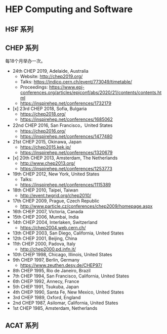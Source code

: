 #+AUTHOR: Tao Lin

* HEP Computing and Software

** HSF 系列

** CHEP 系列
每18个月举办一次。

- 24th CHEP 2019, Adelaide, Australia
  - Website: http://chep2019.org/
  - Talks: https://indico.cern.ch/event/773049/timetable/
  - Proceedings: https://www.epj-conferences.org/articles/epjconf/abs/2020/21/contents/contents.html
  - https://inspirehep.net/conferences/1732179
- [x] 23rd CHEP 2018, Sofia, Bulgaria
  - https://chep2018.org/
  - https://inspirehep.net/conferences/1685062
- 22nd CHEP 2016, San Francisco，United States
  - https://chep2016.org/
  - https://inspirehep.net/conferences/1477480
- 21st CHEP 2015, Okinawa, Japan
  - https://chep2015.kek.jp/
  - https://inspirehep.net/conferences/1320679
- [x] 20th CHEP 2013, Amsterdam, The Netherlands
  - http://www.chep2013.org/
  - https://inspirehep.net/conferences/1253773
- 19th CHEP 2012, New York, United States
  - Talks: 
  - https://inspirehep.net/conferences/1115389
- 18th CHEP 2010, Taipei, Taiwan
  - http://event.twgrid.org/chep2010/
- 17th CHEP 2009, Prague, Czech Republic
  - http://www.particle.cz/conferences/chep2009/homepage.aspx
- 16th CHEP 2007, Victoria, Canada
- 15th CHEP 2006, Mumbai, India
- 14th CHEP 2004, Interlaken, Switzerland
  - https://chep2004.web.cern.ch/
- 13th CHEP 2003, San Diego, California, United States
- 12th CHEP 2001, Beijing, China
- 11th CHEP 2000, Padova, Italy
  - http://chep2000.pd.infn.it/
- 10th CHEP 1998, Chicago, Illinois, United States
- 9th CHEP 1997, Berlin, Germany
  - https://www.zeuthen.desy.de/CHEP97/
- 8th CHEP 1995, Rio de Janeiro, Brazil
- 7th CHEP 1994, San Francisco, California, United States
- 6th CHEP 1992, Annecy, France
- 5th CHEP 1991, Tsukuba, Japan
- 4th CHEP 1990, Santa Fe, New Mexico, United States
- 3rd CHEP 1989, Oxford, England
- 2nd CHEP 1987, Asilomar, California, United States
- 1st CHEP 1985, Amsterdam, Netherlands
** ACAT 系列
